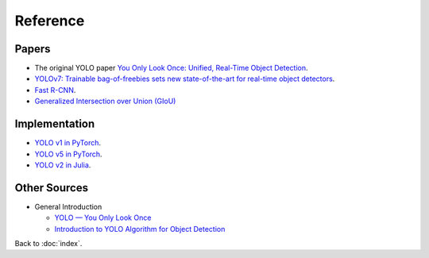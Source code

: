 #########
Reference
#########

.. default-role:: code

Papers
======

- The original YOLO paper
  `You Only Look Once: Unified, Real-Time Object Detection
  <https://arxiv.org/abs/1506.02640>`_.

- `YOLOv7: Trainable bag-of-freebies sets new state-of-the-art for real-time
  object detectors <https://arxiv.org/abs/2207.02696>`_.

- `Fast R-CNN <https://arxiv.org/abs/1504.08083>`_.

- `Generalized Intersection over Union (GIoU) <https://giou.stanford.edu>`_

Implementation
==============

- `YOLO v1 in PyTorch
  <https://github.com/motokimura/yolo_v1_pytorch>`_.

- `YOLO v5 in PyTorch
  <https://github.com/ultralytics/yolov5>`_.

- `YOLO v2 in Julia
  <https://github.com/IanButterworth/YOLO.jl>`_.

Other Sources
=============

- General Introduction

  - `YOLO — You Only Look Once
    <https://towardsdatascience.com/yolo-you-only-look-once-3dbdbb608ec4>`_

  - `Introduction to YOLO Algorithm for Object Detection
    <https://www.section.io/engineering-education/introduction-to-yolo-algorithm-for-object-detection/>`_

Back to :doc:`index`.

.. disqus::
